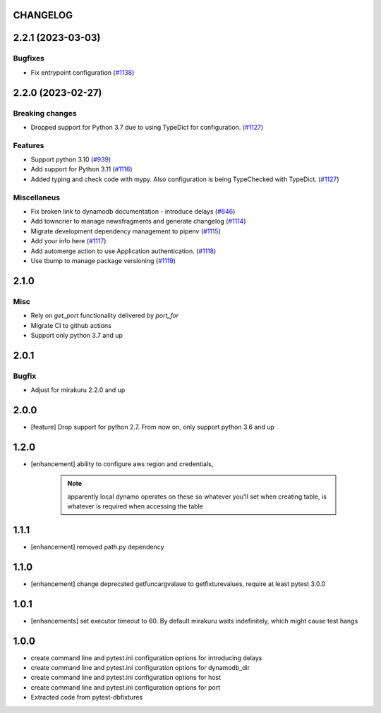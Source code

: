 CHANGELOG
=========

.. towncrier release notes start

2.2.1 (2023-03-03)
==================

Bugfixes
--------

- Fix entrypoint configuration (`#1138 <https://https://github.com/ClearcodeHQ/pytest-dynamodb/issues/1138>`_)


2.2.0 (2023-02-27)
==================

Breaking changes
----------------

- Dropped support for Python 3.7 due to using TypeDict for configuration. (`#1127 <https://https://github.com/ClearcodeHQ/pytest-dynamodb/issues/1127>`_)


Features
--------

- Support python 3.10 (`#939 <https://https://github.com/ClearcodeHQ/pytest-dynamodb/issues/939>`_)
- Add support for Python 3.11 (`#1116 <https://https://github.com/ClearcodeHQ/pytest-dynamodb/issues/1116>`_)
- Added typing and check code with mypy.
  Also configuration is being TypeChecked with TypeDict. (`#1127 <https://https://github.com/ClearcodeHQ/pytest-dynamodb/issues/1127>`_)


Miscellaneus
------------

- Fix broken link to dynamodb documentation - introduce delays (`#846 <https://https://github.com/ClearcodeHQ/pytest-dynamodb/issues/846>`_)
- Add towncrier to manage newsfragments and generate changelog (`#1114 <https://https://github.com/ClearcodeHQ/pytest-dynamodb/issues/1114>`_)
- Migrate development dependency management to pipenv (`#1115 <https://https://github.com/ClearcodeHQ/pytest-dynamodb/issues/1115>`_)
- Add your info here (`#1117 <https://https://github.com/ClearcodeHQ/pytest-dynamodb/issues/1117>`_)
- Add automerge action to use Application authentication. (`#1118 <https://https://github.com/ClearcodeHQ/pytest-dynamodb/issues/1118>`_)
- Use tbump to manage package versioning (`#1119 <https://https://github.com/ClearcodeHQ/pytest-dynamodb/issues/1119>`_)


2.1.0
=====

Misc
----

- Rely on `get_port` functionality delivered by `port_for`
- Migrate CI to github actions
- Support only python 3.7 and up

2.0.1
=====

Bugfix
------

- Adjust for mirakuru 2.2.0 and up

2.0.0
=====

- [feature] Drop support for python 2.7. From now on, only support python 3.6 and up

1.2.0
=====

- [enhancement] ability to configure aws region and credentials,

    .. note::

        apparently local dynamo operates on these so whatever you'll set when creating table,
        is whatever is required when accessing the table

1.1.1
=====

- [enhancement] removed path.py dependency

1.1.0
=====

- [enhancement] change deprecated getfuncargvalaue to getfixturevalues, require at least pytest 3.0.0

1.0.1
=====

- [enhancements] set executor timeout to 60. By default mirakuru waits indefinitely, which might cause test hangs

1.0.0
=====

- create command line and pytest.ini configuration options for introducing delays
- create command line and pytest.ini configuration options for dynamodb_dir
- create command line and pytest.ini configuration options for host
- create command line and pytest.ini configuration options for port
- Extracted code from pytest-dbfixtures
